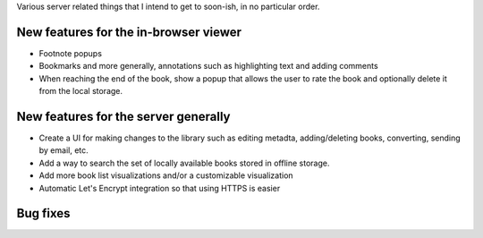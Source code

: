 Various server related things that I intend to get to soon-ish, in no
particular order.


New features for the in-browser viewer
----------------------------------------

- Footnote popups

- Bookmarks and more generally, annotations such as highlighting text and
  adding comments

- When reaching the end of the book, show a popup that allows the user
  to rate the book and optionally delete it from the local storage.


New features for the server generally
---------------------------------------

- Create a UI for making changes to the library such as editing metadta,
  adding/deleting books, converting, sending by email, etc.

- Add a way to search the set of locally available books stored in offline
  storage.

- Add more book list visualizations and/or a customizable visualization

- Automatic Let's Encrypt integration so that using HTTPS is easier

Bug fixes
--------------
